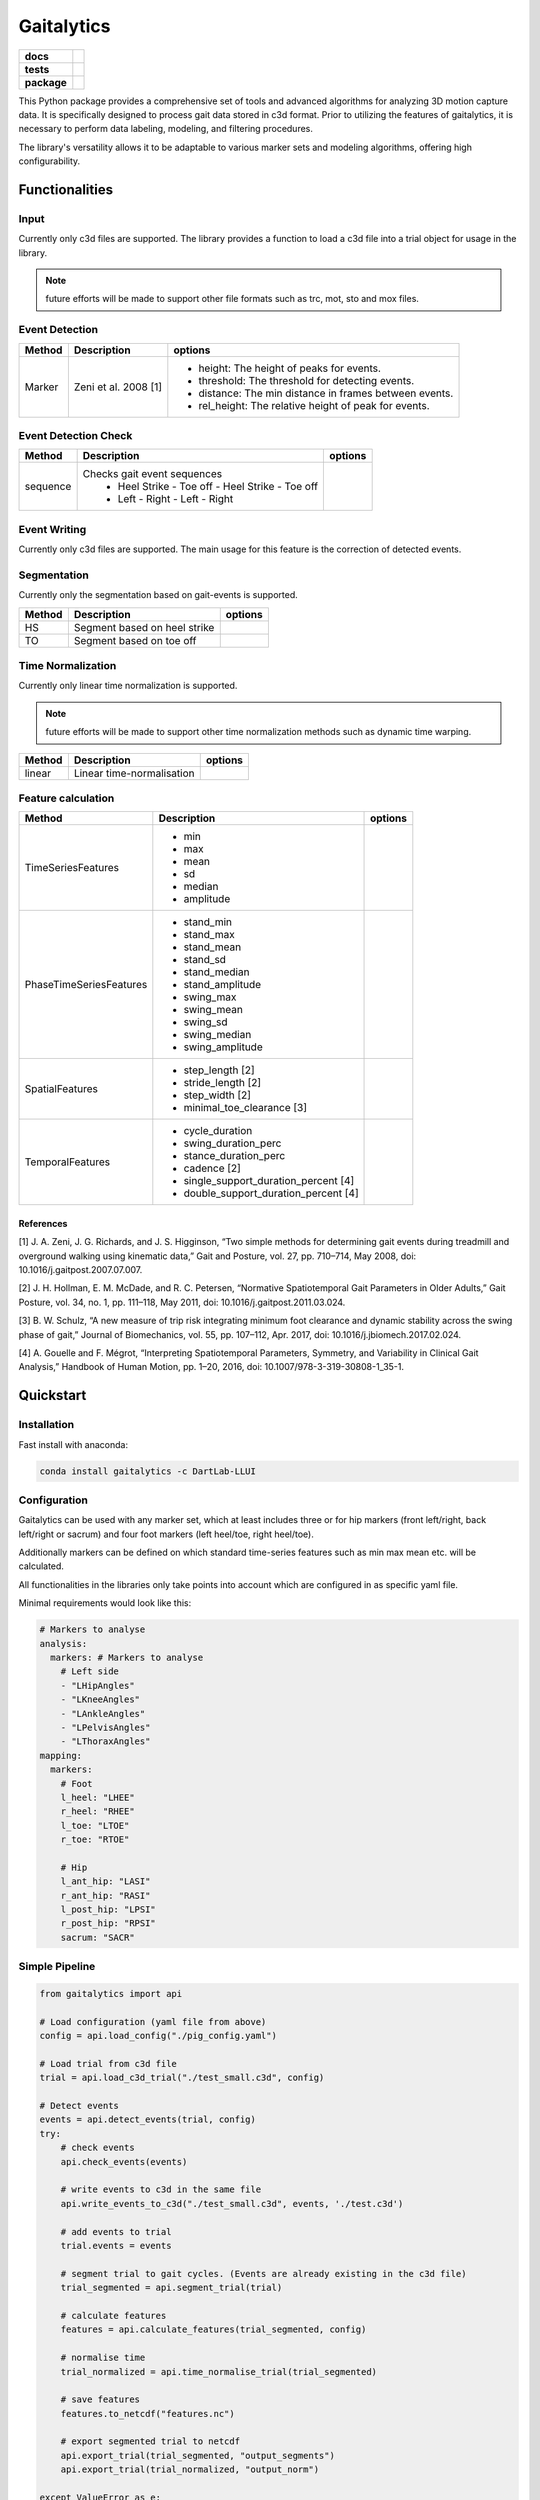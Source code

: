 Gaitalytics
===========

.. start-badges

.. list-table::
    :stub-columns: 1

    * - docs
      - |docs|
    * - tests
      - | |github-actions|
    * - package
      - | |pixi-badge|
        | |commits-since|
.. |docs| image:: https://readthedocs.org/projects/python-gaitalytics/badge/?style=flat
    :target: https://python-gaitalytics.readthedocs.io/
    :alt: Documentation Status

.. |github-actions| image:: https://github.com/DART-Lab-LLUI/python-gaitalytics/actions/workflows/on_push_test.yaml/badge.svg
    :alt: GitHub Actions Build Status
    :target: https://github.com/DART-Lab-LLUI/python-gaitalytics/actions/

.. |commits-since| image:: https://img.shields.io/github/commits-since/DART-Lab-LLUI/python-gaitalytics/latest.svg
    :alt: Commits since latest release
    :target: https://github.com/DART-Lab-LLUI/python-gaitalytics/compare/

.. |pixi-badge| image:: https://img.shields.io/endpoint?url=https://raw.githubusercontent.com/prefix-dev/pixi/main/assets/badge/v0.json
    :alt: Pixi Badge
    :target: https://pixi.sh
.. end-badges

.. image:: ./_static/images/Gaitalytics_noBackground.png
    :alt: Gaitalytics Logo
    :align: center
    :width: 200px

This Python package provides a comprehensive set of tools and advanced algorithms for analyzing 3D motion capture data.
It is specifically designed to process gait data stored in c3d format. Prior to utilizing the features of gaitalytics,
it is necessary to perform data labeling, modeling, and filtering procedures.

The library's versatility allows it to be adaptable to various marker sets and modeling algorithms,
offering high configurability.


Functionalities
---------------

Input
^^^^^
Currently only c3d files are supported.
The library provides a function to load a c3d file into a trial object for usage in the library.

.. note::
    future efforts will be made to support other file formats such as trc, mot, sto and mox files.

Event Detection
^^^^^^^^^^^^^^^

+------------+--------------------------+----------------------------------------------------------------------------+
| Method     | Description              | options                                                                    |
+============+==========================+============================================================================+
| Marker     | Zeni et al. 2008 [1]     | - height: The height of peaks for events.                                  |
|            |                          | - threshold: The threshold for detecting events.                           |
|            |                          | - distance: The min distance in frames between events.                     |
|            |                          | - rel_height: The relative height of peak for events.                      |
+------------+--------------------------+----------------------------------------------------------------------------+


Event Detection Check
^^^^^^^^^^^^^^^^^^^^^

+------------+--------------------------------------------------+-------------------------+
| Method     | Description                                      | options                 |
+============+==================================================+=========================+
| sequence   | Checks gait event sequences                      |                         |
|            |  - Heel Strike - Toe off - Heel Strike - Toe off |                         |
|            |  - Left - Right - Left - Right                   |                         |
+------------+--------------------------------------------------+-------------------------+

Event Writing
^^^^^^^^^^^^^

Currently only c3d files are supported.
The main usage for this feature is the correction of detected events.

Segmentation
^^^^^^^^^^^^

Currently only the segmentation based on gait-events is supported.

+------------+--------------------------------------------------+-------------------------+
| Method     | Description                                      | options                 |
+============+==================================================+=========================+
| HS         | Segment based on heel strike                     |                         |
+------------+--------------------------------------------------+-------------------------+
| TO         | Segment based on toe off                         |                         |
+------------+--------------------------------------------------+-------------------------+

Time Normalization
^^^^^^^^^^^^^^^^^^
Currently only linear time normalization is supported.

.. note::
    future efforts will be made to support other time normalization
    methods such as dynamic time warping.

+------------+--------------------------------------------------+-------------------------+
| Method     | Description                                      | options                 |
+============+==================================================+=========================+
| linear     | Linear time-normalisation                        |                         |
+------------+--------------------------------------------------+-------------------------+


Feature calculation
^^^^^^^^^^^^^^^^^^^

+-------------------------+-------------------------------------------------------+---------------------------------------+
| Method                  | Description                                           | options                               |
+=========================+=======================================================+=======================================+
| TimeSeriesFeatures      | - min                                                 |                                       |
|                         | - max                                                 |                                       |
|                         | - mean                                                |                                       |
|                         | - sd                                                  |                                       |
|                         | - median                                              |                                       |
|                         | - amplitude                                           |                                       |
+-------------------------+-------------------------------------------------------+---------------------------------------+
| PhaseTimeSeriesFeatures | - stand_min                                           |                                       |
|                         | - stand_max                                           |                                       |
|                         | - stand_mean                                          |                                       |
|                         | - stand_sd                                            |                                       |
|                         | - stand_median                                        |                                       |
|                         | - stand_amplitude                                     |                                       |
|                         | - swing_max                                           |                                       |
|                         | - swing_mean                                          |                                       |
|                         | - swing_sd                                            |                                       |
|                         | - swing_median                                        |                                       |
|                         | - swing_amplitude                                     |                                       |
+-------------------------+-------------------------------------------------------+---------------------------------------+
| SpatialFeatures         | - step_length [2]                                     |                                       |
|                         | - stride_length [2]                                   |                                       |
|                         | - step_width [2]                                      |                                       |
|                         | - minimal_toe_clearance [3]                           |                                       |
+-------------------------+-------------------------------------------------------+---------------------------------------+
| TemporalFeatures        | - cycle_duration                                      |                                       |
|                         | - swing_duration_perc                                 |                                       |
|                         | - stance_duration_perc                                |                                       |
|                         | - cadence [2]                                         |                                       |
|                         | - single_support_duration_percent [4]                 |                                       |
|                         | - double_support_duration_percent [4]                 |                                       |
+-------------------------+-------------------------------------------------------+---------------------------------------+

References
""""""""""
[1] J. A. Zeni, J. G. Richards, and J. S. Higginson,
“Two simple methods for determining gait events during treadmill and overground walking
using kinematic data,” Gait and Posture, vol. 27, pp. 710–714, May 2008,
doi: 10.1016/j.gaitpost.2007.07.007.

[2] J. H. Hollman, E. M. McDade, and R. C. Petersen, “Normative Spatiotemporal
Gait Parameters in Older Adults,” Gait Posture, vol. 34, no. 1, pp. 111–118,
May 2011, doi: 10.1016/j.gaitpost.2011.03.024.

[3] B. W. Schulz, “A new measure of trip risk integrating minimum foot clearance and
dynamic stability across the swing phase of gait,” Journal of Biomechanics,
vol. 55, pp. 107–112, Apr. 2017, doi: 10.1016/j.jbiomech.2017.02.024.

[4] A. Gouelle and F. Mégrot, “Interpreting Spatiotemporal Parameters, Symmetry,
and Variability in Clinical Gait Analysis,” Handbook of Human Motion,
pp. 1–20, 2016, doi: 10.1007/978-3-319-30808-1_35-1.


Quickstart
----------

Installation
^^^^^^^^^^^^

Fast install with anaconda:

.. code:: shell

    conda install gaitalytics -c DartLab-LLUI
..

Configuration
^^^^^^^^^^^^^

Gaitalytics can be used with any marker set, which at least includes
three or for hip markers (front left/right, back left/right or sacrum) and four foot
markers (left heel/toe, right heel/toe).

Additionally markers can be defined on which standard time-series features such as min max mean etc.
will be calculated.

All functionalities in the libraries only take points into account which
are configured in as specific yaml file.



Minimal requirements would look like this:

.. code:: yaml

    # Markers to analyse
    analysis:
      markers: # Markers to analyse
        # Left side
        - "LHipAngles"
        - "LKneeAngles"
        - "LAnkleAngles"
        - "LPelvisAngles"
        - "LThoraxAngles"
    mapping:
      markers:
        # Foot
        l_heel: "LHEE"
        r_heel: "RHEE"
        l_toe: "LTOE"
        r_toe: "RTOE"

        # Hip
        l_ant_hip: "LASI"
        r_ant_hip: "RASI"
        l_post_hip: "LPSI"
        r_post_hip: "RPSI"
        sacrum: "SACR"
..



Simple Pipeline
^^^^^^^^^^^^^^^^

.. code:: python

    from gaitalytics import api

    # Load configuration (yaml file from above)
    config = api.load_config("./pig_config.yaml")

    # Load trial from c3d file
    trial = api.load_c3d_trial("./test_small.c3d", config)

    # Detect events
    events = api.detect_events(trial, config)
    try:
        # check events
        api.check_events(events)

        # write events to c3d in the same file
        api.write_events_to_c3d("./test_small.c3d", events, './test.c3d')

        # add events to trial
        trial.events = events

        # segment trial to gait cycles. (Events are already existing in the c3d file)
        trial_segmented = api.segment_trial(trial)

        # calculate features
        features = api.calculate_features(trial_segmented, config)

        # normalise time
        trial_normalized = api.time_normalise_trial(trial_segmented)

        # save features
        features.to_netcdf("features.nc")

        # export segmented trial to netcdf
        api.export_trial(trial_segmented, "output_segments")
        api.export_trial(trial_normalized, "output_norm")

    except ValueError as e:
        print(e)

Documentation
-------------

https://python-gaitalytics.readthedocs.org




